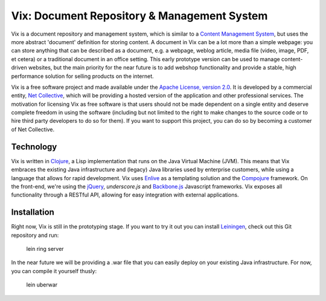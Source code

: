 ============================================
Vix: Document Repository & Management System
============================================

Vix is a document repository and management system, which is similar to a
`Content Management System`_, but uses the more abstract 'document' definition
for storing content. A document in Vix can be a lot more than a simple
webpage: you can store anything that can be described as a document, e.g. a
webpage, weblog article, media file (video, image, PDF, et cetera) or a
traditional document in an office setting. This early prototype version can be
used to manage content-driven websites, but the main priority for
the near future is to add webshop functionality and provide a stable, high
performance solution for selling products on the internet.

Vix is a free software project and made available under the `Apache License,
version 2.0`_. It is developed by a commercial entity, `Net Collective`_,
which will be providing a hosted version of the application and other
professional services. The motivation for licensing Vix as free software is
that users should not be made dependent on a single entity and deserve
complete freedom in using the software (including but not limited to the right
to make changes to the source code or to hire third party developers to do so
for them). If you want to support this project, you can do so by becoming a
customer of Net Collective.

Technology
==========

Vix is written in `Clojure`_, a Lisp implementation that runs on the Java
Virtual Machine (JVM). This means that Vix embraces the existing Java
infrastructure and (legacy) Java libraries used by enterprise customers, while
using a language that allows for rapid development. Vix uses `Enlive`_ as a
templating solution and the `Compojure`_ framework. On the front-end, we're
using the `jQuery`_, `underscore.js` and `Backbone.js`_ Javascript frameworks.
Vix exposes all functionality through a RESTful API, allowing for easy
integration with external applications.

Installation
============

Right now, Vix is still in the prototyping stage. If you want to try it out
you can install `Leiningen`_, check out this Git repository and run:

    lein ring server

In the near future we will be providing a .war file that you can easily
deploy on your existing Java infrastructure. For now, you can compile it
yourself thusly:

    lein uberwar

.. _`Content Management System`: http://en.wikipedia.org/wiki/Content_management_system
.. _`Apache License, version 2.0`: http://www.apache.org/licenses/LICENSE-2.0.html
.. _`Net Collective`: http://netcollective.nl
.. _`Clojure`: http://clojure.org/
.. _`Enlive`: https://github.com/cgrand/enlive
.. _`Compojure`: https://github.com/weavejester/compojure
.. _`jQuery`: http://jquery.com/
.. _`underscore.js`: http://documentcloud.github.com/underscore/
.. _`Backbone.js`: http://documentcloud.github.com/backbone/
.. _`Leiningen`: https://github.com/technomancy/leiningen
